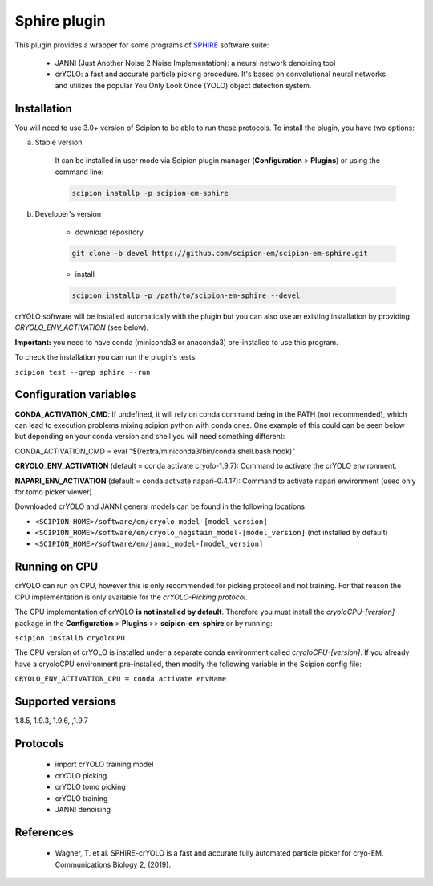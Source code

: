 =============
Sphire plugin
=============

This plugin provides a wrapper for some programs of `SPHIRE <https://sphire.mpg.de/>`_ software suite:

    - JANNI (Just Another Noise 2 Noise Implementation): a neural network denoising tool
    - crYOLO: a fast and accurate particle picking procedure. It's based on convolutional neural networks and utilizes the popular You Only Look Once (YOLO) object detection system.

.. image:: https://img.shields.io/pypi/v/scipion-em-sphire.svg
        :target: https://pypi.python.org/pypi/scipion-em-sphire
        :alt: PyPI release

.. image:: https://img.shields.io/pypi/l/scipion-em-sphire.svg
        :target: https://pypi.python.org/pypi/scipion-em-sphire
        :alt: License

.. image:: https://img.shields.io/pypi/pyversions/scipion-em-sphire.svg
        :target: https://pypi.python.org/pypi/scipion-em-sphire
        :alt: Supported Python versions

.. image:: https://img.shields.io/sonar/quality_gate/scipion-em_scipion-em-sphire?server=https%3A%2F%2Fsonarcloud.io
        :target: https://sonarcloud.io/dashboard?id=scipion-em_scipion-em-sphire
        :alt: SonarCloud quality gate

.. image:: https://img.shields.io/pypi/dm/scipion-em-sphire
        :target: https://pypi.python.org/pypi/scipion-em-sphire
        :alt: Downloads


Installation
------------

You will need to use 3.0+ version of Scipion to be able to run these protocols. To install the plugin, you have two options:

a) Stable version

    It can be installed in user mode via Scipion plugin manager (**Configuration** > **Plugins**) or using the command line:

    .. code-block::

        scipion installp -p scipion-em-sphire

b) Developer's version

    * download repository

    .. code-block::

        git clone -b devel https://github.com/scipion-em/scipion-em-sphire.git

    * install

    .. code-block::

        scipion installp -p /path/to/scipion-em-sphire --devel

crYOLO software will be installed automatically with the plugin but you can also use an existing installation by providing *CRYOLO_ENV_ACTIVATION* (see below).

**Important:** you need to have conda (miniconda3 or anaconda3) pre-installed to use this program.

To check the installation you can run the plugin's tests:

``scipion test --grep sphire --run``


Configuration variables
-----------------------

**CONDA_ACTIVATION_CMD**: If undefined, it will rely on conda command being in the
PATH (not recommended), which can lead to execution problems mixing scipion
python with conda ones. One example of this could can be seen below but
depending on your conda version and shell you will need something different:

CONDA_ACTIVATION_CMD = eval "$(/extra/miniconda3/bin/conda shell.bash hook)"

**CRYOLO_ENV_ACTIVATION** (default = conda activate cryolo-1.9.7):
Command to activate the crYOLO environment.

**NAPARI_ENV_ACTIVATION** (default = conda activate napari-0.4.17):
Command to activate napari environment (used only for tomo picker viewer).

Downloaded crYOLO and JANNI general models can be found in the following locations:

* ``<SCIPION_HOME>/software/em/cryolo_model-[model_version]``
* ``<SCIPION_HOME>/software/em/cryolo_negstain_model-[model_version]`` (not installed by default)
* ``<SCIPION_HOME>/software/em/janni_model-[model_version]``

Running on CPU
--------------

crYOLO can run on CPU, however this is only recommended for picking protocol and not training.
For that reason the CPU implementation is only available for the *crYOLO-Picking protocol*.

The CPU implementation of crYOLO **is not installed by default**. Therefore you must install the *cryoloCPU-[version]* package in the **Configuration** > **Plugins** >> **scipion-em-sphire** or by running:

``scipion installb cryoloCPU``

The CPU version of crYOLO is installed under a separate conda environment called *cryoloCPU-[version]*. If you already have a cryoloCPU environment pre-installed, then modify the following variable in the Scipion config file:

``CRYOLO_ENV_ACTIVATION_CPU = conda activate envName``


Supported versions
------------------

1.8.5, 1.9.3, 1.9.6, ,1.9.7

Protocols
---------

    * import crYOLO training model
    * crYOLO picking
    * crYOLO tomo picking
    * crYOLO training
    * JANNI denoising
   
References
----------

    * Wagner, T. et al. SPHIRE-crYOLO is a fast and accurate fully automated particle picker for cryo-EM. Communications Biology 2, (2019).
